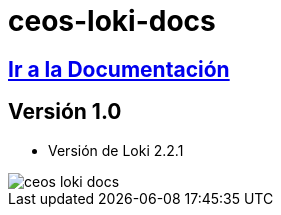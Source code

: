 = ceos-loki-docs

== https://aumandaris.github.io/ceos-loki-docs/ceos-loki-docs.html[Ir a la Documentación]

== Versión 1.0

* Versión de Loki 2.2.1

image::modules/ROOT/images/ceos-loki-docs.png[]


